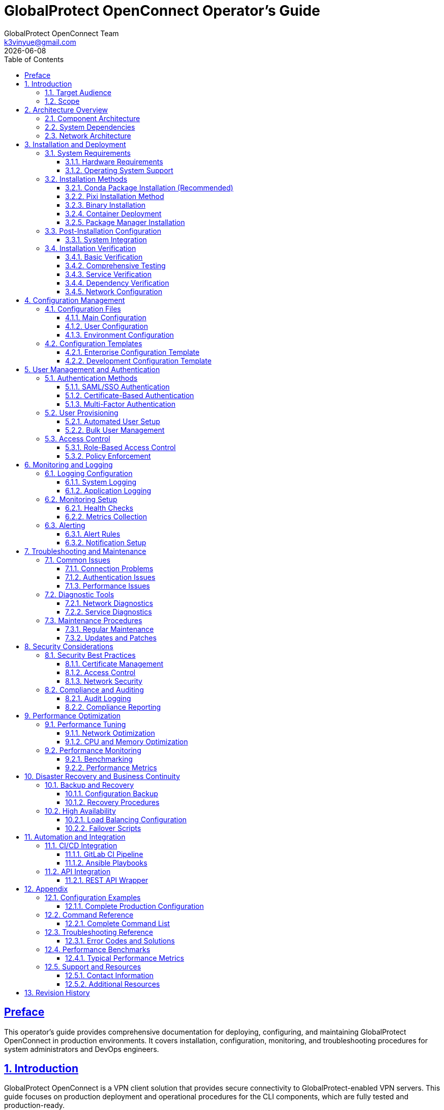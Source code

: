= GlobalProtect OpenConnect Operator's Guide
:doctype: book
:toc: left
:toclevels: 3
:sectlinks:
:sectanchors:
:numbered:
:source-highlighter: highlight.js
:icons: font
:imagesdir: images
:version: 2.4.4
:author: GlobalProtect OpenConnect Team
:email: k3vinyue@gmail.com
:revdate: {localdate}

[preface]
== Preface

This operator's guide provides comprehensive documentation for deploying, configuring, and maintaining GlobalProtect OpenConnect in production environments. It covers installation, configuration, monitoring, and troubleshooting procedures for system administrators and DevOps engineers.

== Introduction

GlobalProtect OpenConnect is a VPN client solution that provides secure connectivity to GlobalProtect-enabled VPN servers. This guide focuses on production deployment and operational procedures for the CLI components, which are fully tested and production-ready.

=== Target Audience

This guide is designed for:
* **System Administrators**: Managing VPN client deployments
* **DevOps Engineers**: Integrating VPN clients into automation workflows
* **IT Operations**: Supporting end-user VPN connectivity
* **Security Teams**: Implementing secure VPN access policies

=== Scope

This guide covers:
* Installation and deployment procedures
* Configuration management
* User management and authentication
* Monitoring and logging
* Troubleshooting and maintenance
* Security considerations
* Performance optimization

== Architecture Overview

=== Component Architecture

GlobalProtect OpenConnect consists of three main CLI components:

[plantuml]
----
@startuml
!define RECTANGLE class

RECTANGLE "gpclient" as client {
  + Main VPN Client
  + Connection Management
  + User Interface
  + Configuration Handling
}

RECTANGLE "gpservice" as service {
  + Background Service
  + Connection Monitoring
  + Policy Enforcement
  + System Integration
}

RECTANGLE "gpauth" as auth {
  + Authentication Handler
  + SSO Integration
  + SAML Processing
  + Credential Management
}

RECTANGLE "VPN Gateway" as gateway {
  + GlobalProtect Server
  + Policy Server
  + Certificate Authority
  + Authentication Backend
}

client --> service : Control
service --> auth : Authentication
auth --> gateway : SAML/SSO
client --> gateway : VPN Tunnel
service --> gateway : Policy Updates

@enduml
----

=== System Dependencies

The CLI components require:
* **OpenConnect Library**: Core VPN functionality
* **SSL/TLS Libraries**: Secure communication
* **Authentication Libraries**: Kerberos, SAML support
* **System Libraries**: Network, security, and system integration

=== Network Architecture

[source,text]
----
+-----------------+    +-----------------+    +-----------------+
|   End User      |    |  Corporate      |    |  GlobalProtect  |
|   Device        |----|  Network        |----|  Gateway        |
|                 |    |  (Internal)     |    |                 |
+-----------------+    +-----------------+    +-----------------+
         |                      |                      |
         | VPN Tunnel           | Policy/Auth          | Internet
         | (Encrypted)          | Server               | Access
         |                      |                      |
+-----------------+    +-----------------+    +-----------------+
|   Internet      |    |  Authentication |    |  Remote         |
|   Resources     |    |  Provider       |    |  Resources      |
|                 |    |  (SAML/SSO)     |    |                 |
+-----------------+    +-----------------+    +-----------------+
----

== Installation and Deployment

=== System Requirements

==== Hardware Requirements
* **CPU**: x86_64 architecture (Intel/AMD)
* **Memory**: Minimum 512 MB RAM, Recommended 1 GB
* **Storage**: 50 MB for binaries, 200 MB for dependencies
* **Network**: Internet connectivity for VPN access

==== Operating System Support

[cols="1,1,1,1", options="header"]
|===
|Platform |Minimum Version |Recommended |Status

|Linux
|glibc 2.17+
|Ubuntu 20.04+, RHEL 8+
|✅ Fully Supported

|macOS
|10.15 (Catalina)
|12.0 (Monterey)+
|✅ Supported

|Windows
|Windows 10
|Windows 11
|🔄 In Development

|===

=== Installation Methods

In each case the installation can be verified using the following commands:

[source,bash]
----
# Verify installation
gpclient --version
gpservice --version
gpauth --version
----

==== Conda Package Installation (Recommended)

The preferred installation method uses conda packages:

[source,bash]
----
# Install from conda-forge (when available)
conda install -c conda-forge globalprotect-openconnect-cli

# Install from local package
conda install ./globalprotect-openconnect-cli-2.4.4-hb0f4dca_0.conda
----

==== Pixi Installation Method

Using pixi for package management and installation:

[source,bash]
----
# Install pixi (if not already installed)
curl -fsSL https://pixi.sh/install.sh | bash
----

**Note**: Pixi global installation provides:

- Isolated package environments
- Reproducible installations with lock files
- Modern conda-forge ecosystem integration
- Cross-platform compatibility


**Option 1: Install from conda-forge (when available)**

[source,bash]
----
# Install GlobalProtect CLI globally
pixi global install -c conda-forge globalprotect-openconnect-cli
----

**Option 2: Install from local conda package**

[source,bash]
----
# Install from local conda package file (must provide full path, relative paths are not yet supported)
pixi global install $(pwd)/globalprotect-openconnect-cli-2.4.4-hb0f4dca_0.conda
----

==== Binary Installation

For systems without conda:

[source,bash]
----
# Download and extract binaries
wget https://github.com/yuezk/GlobalProtect-openconnect/releases/latest/download/gp-cli-linux.tar.gz
tar -xzf gp-cli-linux.tar.gz

# Install to system path
sudo cp gpclient gpservice gpauth /usr/local/bin/
sudo chmod +x /usr/local/bin/gp*

# Create configuration directory
sudo mkdir -p /etc/globalprotect
----

==== Container Deployment

Deploy using containers:

[source,dockerfile]
----
# Dockerfile
FROM condaforge/mambaforge:latest

# Install GlobalProtect CLI
RUN mamba install -c conda-forge globalprotect-openconnect-cli

# Configure entrypoint
COPY entrypoint.sh /usr/local/bin/
ENTRYPOINT ["/usr/local/bin/entrypoint.sh"]
----

[source,bash]
----
# Build and deploy
docker build -t globalprotect-cli .
docker run -d --name vpn-client \
  --cap-add=NET_ADMIN \
  --device=/dev/net/tun \
  -v /etc/globalprotect:/etc/globalprotect:ro \
  globalprotect-cli
----

==== Package Manager Installation

Distribution-specific packages:

[source,bash]
----
# Ubuntu/Debian (when available)
sudo apt update
sudo apt install globalprotect-openconnect

# RHEL/CentOS/Fedora (when available)
sudo dnf install globalprotect-openconnect

# Arch Linux (AUR)
yay -S globalprotect-openconnect-git
----

=== Post-Installation Configuration

==== System Integration

Configure system integration:

[source,bash]
----
# Create systemd service
sudo tee /etc/systemd/system/globalprotect.service << EOF
[Unit]
Description=GlobalProtect VPN Service
After=network.target
Wants=network.target

[Service]
Type=simple
User=root
ExecStart=/usr/local/bin/gpservice
Restart=always
RestartSec=5

[Install]
WantedBy=multi-user.target
EOF

# Enable and start service
sudo systemctl enable globalprotect
sudo systemctl start globalprotect

# Verify service is running
sudo systemctl status globalprotect

# Test service functionality
sleep 5
gpclient status
----

=== Installation Verification

After installation, verify that GlobalProtect OpenConnect is working correctly:

==== Basic Verification

[source,bash]
----
# Check binary installation
which gpclient gpservice gpauth

# Verify version information
gpclient --version
gpservice --version
gpauth --version

# Test help functionality
gpclient --help
gpauth --help
----

==== Comprehensive Testing

If building from source, comprehensive test suites are available:

[source,bash]
----
# Run comprehensive CLI test suite (if available)
if [ -f "tests/test_cli_final.sh" ]; then
  chmod +x tests/test_cli_final.sh
  ./tests/test_cli_final.sh
fi

# Or use pixi for development builds
pixi run test-cli-comprehensive
----

==== Service Verification

[source,bash]
----
# Check service status
sudo systemctl status globalprotect

# Verify service logs
journalctl -u globalprotect --lines=20

# Test service communication
gpservice --help
----

==== Dependency Verification

[source,bash]
----
# Check OpenConnect availability
openconnect --version

# Verify SSL libraries
ldd $(which gpclient) | grep -E "(ssl|crypto|openconnect)"

# Test network connectivity requirements
ping -c 3 8.8.8.8
----

==== Network Configuration

Configure network policies:

[source,bash]
----
# Allow VPN traffic through firewall
sudo ufw allow out 443/tcp comment "GlobalProtect HTTPS"
sudo ufw allow out 4501/udp comment "GlobalProtect IPSec"

# Configure routing (if needed)
echo 'net.ipv4.ip_forward = 1' | sudo tee -a /etc/sysctl.conf
sudo sysctl -p
----

== Configuration Management

=== Configuration Files

GlobalProtect OpenConnect uses several configuration files:

==== Main Configuration

Location: `/etc/globalprotect/gp.conf`

[source,ini]
----
[connection]
# VPN server configuration
server = vpn.company.com
gateway = gateway1.company.com
user = ${USER}

[authentication]
# Authentication settings
method = saml
browser = default
user-agent = PAN GlobalProtect

[network]
# Network configuration
interface = gpd0
mtu = 1400
disable-ipv6 = false

[security]
# Security settings
certificate = /etc/globalprotect/client.pem
key = /etc/globalprotect/client.key
ignore-tls-errors = false

[logging]
# Logging configuration
level = info
file = /var/log/globalprotect.log
----

==== User Configuration

Location: `~/.config/globalprotect/config.toml`

[source,toml]
----
[user]
# User-specific settings
username = "user@company.com"
save_credentials = false
auto_connect = true

[servers]
# Server profiles
[servers.corporate]
name = "Corporate VPN"
server = "vpn.company.com"
gateway = "gateway1.company.com"

[servers.backup]
name = "Backup VPN"
server = "vpn-backup.company.com"
gateway = "gateway2.company.com"

[preferences]
# User preferences
minimize_to_tray = true
start_on_boot = false
notifications = true
----

==== Environment Configuration

Environment variables for configuration:

[source,bash]
----
# System-wide configuration
export GP_SERVER="vpn.company.com"
export GP_USER="user@company.com"
export GP_BROWSER="firefox"
export GP_LOG_LEVEL="info"

# Security settings
export GP_IGNORE_TLS_ERRORS="false"
export GP_USE_SYSTEM_CERT_STORE="true"
----

=== Configuration Templates

==== Enterprise Configuration Template

[source,ini]
----
# Enterprise GlobalProtect Configuration
# /etc/globalprotect/gp-enterprise.conf

[connection]
server = {{ vpn_server }}
gateway = {{ vpn_gateway }}
user = {{ username }}
reconnect-timeout = 300

[authentication]
method = saml
browser = {{ browser_path }}
user-agent = {{ user_agent }}
os = Linux

[network]
interface = gpd0
mtu = {{ mtu | default(1400) }}
disable-ipv6 = {{ disable_ipv6 | default(false) }}
dns-servers = {{ dns_servers }}

[security]
certificate = {{ cert_path }}
key = {{ key_path }}
ca-certificate = {{ ca_cert_path }}
ignore-tls-errors = {{ ignore_tls | default(false) }}

[logging]
level = {{ log_level | default("info") }}
file = {{ log_file | default("/var/log/globalprotect.log") }}
max-size = {{ log_max_size | default("10MB") }}
max-files = {{ log_max_files | default(5) }}

[policy]
enforce-host-checker = {{ enforce_hc | default(true) }}
allow-local-lan = {{ allow_lan | default(false) }}
split-tunneling = {{ split_tunnel | default(false) }}
----

==== Development Configuration Template

[source,ini]
----
# Development GlobalProtect Configuration
# ~/.config/globalprotect/dev.conf

[connection]
server = dev-vpn.company.com
gateway = dev-gateway.company.com
user = dev-user@company.com

[authentication]
method = password
browser = chromium
user-agent = PAN GlobalProtect Dev

[network]
interface = gpd0
mtu = 1400
disable-ipv6 = false

[security]
ignore-tls-errors = true
fix-openssl = true

[logging]
level = debug
file = ~/.local/share/globalprotect/debug.log

[development]
verbose = true
debug-packets = false
save-traffic = false
----

== User Management and Authentication

=== Authentication Methods

GlobalProtect OpenConnect supports multiple authentication methods:

==== SAML/SSO Authentication

SAML-based single sign-on:

[source,bash]
----
# Configure SAML authentication
gpauth --saml-request="<saml_request>" vpn.company.com

# Interactive SAML authentication
gpauth --browser=firefox vpn.company.com

# Headless SAML authentication
gpauth --browser=none --saml-file=/tmp/saml.xml vpn.company.com
----

==== Certificate-Based Authentication

Client certificate authentication:

[source,bash]
----
# Certificate authentication
gpclient connect \
  --certificate /path/to/client.pem \
  --key /path/to/client.key \
  --key-password "password" \
  vpn.company.com
----

==== Multi-Factor Authentication

MFA integration:

[source,bash]
----
# MFA with TOTP
gpauth --mfa-method=totp vpn.company.com

# MFA with push notification
gpauth --mfa-method=push vpn.company.com
----

=== User Provisioning

==== Automated User Setup

Script for automated user provisioning:

[source,bash]
----
#!/bin/bash
# provision-user.sh

USER_EMAIL="$1"
USER_CERT="$2"
VPN_SERVER="$3"

# Create user configuration
mkdir -p ~/.config/globalprotect

cat > ~/.config/globalprotect/config.toml << EOF
[user]
username = "${USER_EMAIL}"
certificate = "${USER_CERT}"

[servers.default]
server = "${VPN_SERVER}"
gateway = "auto"
EOF

# Set appropriate permissions
chmod 600 ~/.config/globalprotect/config.toml

echo "User ${USER_EMAIL} provisioned for VPN server ${VPN_SERVER}"
----

==== Bulk User Management

Bulk provisioning script:

[source,bash]
----
#!/bin/bash
# bulk-provision.sh

USER_LIST="$1"
VPN_SERVER="$2"
CERT_DIR="$3"

while IFS=, read -r username email department; do
  echo "Provisioning user: $username ($email)"

  # Create user-specific certificate
  CERT_FILE="${CERT_DIR}/${username}.pem"

  # Run provisioning
  ./provision-user.sh "$email" "$CERT_FILE" "$VPN_SERVER"

  echo "User $username provisioned successfully"
done < "$USER_LIST"
----

=== Access Control

==== Role-Based Access Control

Configure role-based VPN access:

[source,yaml]
----
# rbac-config.yaml
roles:
  - name: admin
    permissions:
      - vpn:connect:*
      - vpn:manage:users
      - vpn:view:logs
    gateways:
      - admin.vpn.company.com
      - mgmt.vpn.company.com

  - name: developer
    permissions:
      - vpn:connect:dev
      - vpn:connect:staging
    gateways:
      - dev.vpn.company.com
      - staging.vpn.company.com

  - name: employee
    permissions:
      - vpn:connect:corporate
    gateways:
      - corporate.vpn.company.com

users:
  - username: admin@company.com
    roles: [admin]
  - username: dev@company.com
    roles: [developer]
  - username: user@company.com
    roles: [employee]
----

==== Policy Enforcement

Implement access policies:

[source,bash]
----
#!/bin/bash
# enforce-policy.sh

USER="$1"
GATEWAY="$2"

# Check user permissions
check_user_access() {
  local user="$1"
  local gateway="$2"

  # Query LDAP/AD for user groups
  groups=$(ldapsearch -x -b "dc=company,dc=com" "(uid=$user)" memberOf)

  # Check gateway access rules
  case "$gateway" in
    "admin.vpn.company.com")
      echo "$groups" | grep -q "cn=vpn-admins" || {
        echo "Access denied: Admin gateway requires vpn-admins group"
        exit 1
      }
      ;;
    "dev.vpn.company.com")
      echo "$groups" | grep -q "cn=developers" || {
        echo "Access denied: Dev gateway requires developers group"
        exit 1
      }
      ;;
    *)
      echo "Access denied: Unknown gateway"
      exit 1
      ;;
  esac

  echo "Access granted for $user to $gateway"
}

check_user_access "$USER" "$GATEWAY"
----

== Monitoring and Logging

=== Logging Configuration

==== System Logging

Configure comprehensive logging:

[source,bash]
----
# Configure rsyslog for GlobalProtect
cat > /etc/rsyslog.d/50-globalprotect.conf << EOF
# GlobalProtect logging
if \$programname startswith 'gp' then /var/log/globalprotect.log
& stop
EOF

# Restart rsyslog
sudo systemctl restart rsyslog
----

==== Application Logging

Configure application-specific logging:

[source,bash]
----
# Set logging levels
export GP_LOG_LEVEL=info
export RUST_LOG=gpclient=debug,gpservice=info,gpauth=debug

# Configure log rotation
cat > /etc/logrotate.d/globalprotect << EOF
/var/log/globalprotect.log {
    daily
    missingok
    rotate 30
    compress
    delaycompress
    notifempty
    create 644 root root
    postrotate
        systemctl reload globalprotect || true
    endscript
}
EOF
----

=== Monitoring Setup

==== Health Checks

Implement health monitoring:

[source,bash]
----
#!/bin/bash
# health-check.sh

# Check service status
check_service() {
  if systemctl is-active --quiet globalprotect; then
    echo "OK: GlobalProtect service is running"
    return 0
  else
    echo "CRITICAL: GlobalProtect service is not running"
    return 1
  fi
}

# Check VPN connectivity
check_connectivity() {
  if gpclient status | grep -q "Connected"; then
    echo "OK: VPN connection is active"
    return 0
  else
    echo "WARNING: VPN connection is not active"
    return 1
  fi
}

# Check tunnel interface
check_tunnel() {
  if ip link show gpd0 &>/dev/null; then
    echo "OK: VPN tunnel interface exists"
    return 0
  else
    echo "CRITICAL: VPN tunnel interface not found"
    return 1
  fi
}

# Run all checks
check_service
check_connectivity
check_tunnel
----

==== Metrics Collection

Configure metrics collection:

[source,bash]
----
#!/bin/bash
# collect-metrics.sh

# Connection metrics
CONNECTION_COUNT=$(gpclient status --json | jq '.active_connections | length')
CONNECTION_UPTIME=$(gpclient status --json | jq -r '.uptime')

# Traffic metrics
RX_BYTES=$(cat /sys/class/net/gpd0/statistics/rx_bytes 2>/dev/null || echo 0)
TX_BYTES=$(cat /sys/class/net/gpd0/statistics/tx_bytes 2>/dev/null || echo 0)

# Authentication metrics
AUTH_SUCCESS=$(grep "Authentication successful" /var/log/globalprotect.log | wc -l)
AUTH_FAILED=$(grep "Authentication failed" /var/log/globalprotect.log | wc -l)

# Output metrics in Prometheus format
cat << EOF
# HELP gp_connections_active Number of active VPN connections
# TYPE gp_connections_active gauge
gp_connections_active $CONNECTION_COUNT

# HELP gp_connection_uptime_seconds Connection uptime in seconds
# TYPE gp_connection_uptime_seconds gauge
gp_connection_uptime_seconds $CONNECTION_UPTIME

# HELP gp_traffic_rx_bytes_total Total received bytes
# TYPE gp_traffic_rx_bytes_total counter
gp_traffic_rx_bytes_total $RX_BYTES

# HELP gp_traffic_tx_bytes_total Total transmitted bytes
# TYPE gp_traffic_tx_bytes_total counter
gp_traffic_tx_bytes_total $TX_BYTES

# HELP gp_auth_success_total Total successful authentications
# TYPE gp_auth_success_total counter
gp_auth_success_total $AUTH_SUCCESS

# HELP gp_auth_failed_total Total failed authentications
# TYPE gp_auth_failed_total counter
gp_auth_failed_total $AUTH_FAILED
EOF
----

=== Alerting

==== Alert Rules

Configure monitoring alerts:

[source,yaml]
----
# alerts.yaml
groups:
  - name: globalprotect
    rules:
      - alert: GlobalProtectServiceDown
        expr: up{job="globalprotect"} == 0
        for: 1m
        labels:
          severity: critical
        annotations:
          summary: "GlobalProtect service is down"
          description: "GlobalProtect service has been down for more than 1 minute"

      - alert: VPNConnectionDown
        expr: gp_connections_active == 0
        for: 5m
        labels:
          severity: warning
        annotations:
          summary: "VPN connection is down"
          description: "No active VPN connections for more than 5 minutes"

      - alert: HighAuthenticationFailures
        expr: rate(gp_auth_failed_total[5m]) > 0.1
        for: 2m
        labels:
          severity: warning
        annotations:
          summary: "High authentication failure rate"
          description: "Authentication failure rate is {{ $value }} failures/second"

      - alert: TunnelInterfaceDown
        expr: node_network_up{device="gpd0"} == 0
        for: 1m
        labels:
          severity: critical
        annotations:
          summary: "VPN tunnel interface is down"
          description: "VPN tunnel interface gpd0 is not available"
----

==== Notification Setup

Configure alert notifications:

[source,yaml]
----
# alertmanager.yaml
global:
  smtp_smarthost: 'smtp.company.com:587'
  smtp_from: 'alerts@company.com'

route:
  group_by: ['alertname']
  group_wait: 10s
  group_interval: 10s
  repeat_interval: 1h
  receiver: 'web.hook'

receivers:
  - name: 'web.hook'
    email_configs:
      - to: 'ops-team@company.com'
        subject: 'GlobalProtect Alert: {{ .GroupLabels.alertname }}'
        body: |
          {{ range .Alerts }}
          Alert: {{ .Annotations.summary }}
          Description: {{ .Annotations.description }}
          Labels: {{ range .Labels.SortedPairs }}{{ .Name }}={{ .Value }} {{ end }}
          {{ end }}

    slack_configs:
      - api_url: 'https://hooks.slack.com/services/YOUR/SLACK/WEBHOOK'
        channel: '#ops-alerts'
        title: 'GlobalProtect Alert'
        text: '{{ range .Alerts }}{{ .Annotations.summary }}{{ end }}'
----

== Troubleshooting and Maintenance

=== Common Issues

==== Connection Problems

**Issue**: Cannot establish VPN connection

**Diagnosis**:
[source,bash]
----
# Check connectivity to VPN server
nslookup vpn.company.com
ping vpn.company.com
telnet vpn.company.com 443

# Check certificate validity
openssl s_client -connect vpn.company.com:443 -showcerts

# Verify authentication
gpauth --verbose vpn.company.com
----

**Solutions**:
[source,bash]
----
# Reset network configuration
sudo ip route flush table main
sudo systemctl restart NetworkManager

# Clear authentication cache
rm -rf ~/.cache/globalprotect/
rm -rf ~/.config/globalprotect/auth/

# Restart service
sudo systemctl restart globalprotect
----

==== Authentication Issues

**Issue**: SAML authentication fails

**Diagnosis**:
[source,bash]
----
# Debug SAML flow
gpauth --verbose --browser=firefox vpn.company.com

# Check browser logs
journalctl -u globalprotect | grep -i saml

# Verify SAML response
cat /tmp/gp-saml-response.xml | xmllint --format -
----

**Solutions**:
[source,bash]
----
# Clear browser cache
rm -rf ~/.cache/mozilla/firefox/*/cache2/
rm -rf ~/.config/google-chrome/Default/Cache/

# Use different browser
gpauth --browser=chromium vpn.company.com

# Manual SAML handling
gpauth --saml-file=/path/to/response.xml vpn.company.com
----

==== Performance Issues

**Issue**: Slow VPN performance

**Diagnosis**:
[source,bash]
----
# Check MTU settings
ip link show gpd0
ping -M do -s 1472 remote-server.com

# Monitor traffic
iftop -i gpd0
nethogs gpd0

# Check CPU usage
top -p $(pidof gpservice)
----

**Solutions**:
[source,bash]
----
# Optimize MTU
sudo ip link set dev gpd0 mtu 1200

# Enable compression
gpclient connect --compress vpn.company.com

# Disable IPv6 if not needed
echo 'net.ipv6.conf.all.disable_ipv6 = 1' | sudo tee -a /etc/sysctl.conf
----

=== Diagnostic Tools

==== Network Diagnostics

[source,bash]
----
#!/bin/bash
# network-diag.sh

echo "=== Network Diagnostic Report ==="
echo "Date: $(date)"
echo

echo "--- Interface Status ---"
ip addr show gpd0

echo "--- Routing Table ---"
ip route show

echo "--- DNS Configuration ---"
cat /etc/resolv.conf

echo "--- VPN Status ---"
gpclient status

echo "--- Connection Test ---"
ping -c 4 8.8.8.8
nslookup google.com

echo "--- Traffic Statistics ---"
cat /proc/net/dev | grep gpd0
----

==== Service Diagnostics

[source,bash]
----
#!/bin/bash
# service-diag.sh

echo "=== Service Diagnostic Report ==="
echo "Date: $(date)"
echo

echo "--- Service Status ---"
systemctl status globalprotect

echo "--- Process Information ---"
ps aux | grep -E "(gpclient|gpservice|gpauth)"

echo "--- Port Usage ---"
netstat -tulpn | grep -E "(gp|443|4501)"

echo "--- Recent Logs ---"
journalctl -u globalprotect --lines=50

echo "--- Configuration ---"
cat /etc/globalprotect/gp.conf

echo "--- Environment ---"
env | grep GP_
----

=== Maintenance Procedures

==== Regular Maintenance

Monthly maintenance checklist:

[source,bash]
----
#!/bin/bash
# monthly-maintenance.sh

echo "=== Monthly GlobalProtect Maintenance ==="

# Update software
echo "Updating GlobalProtect..."
conda update globalprotect-openconnect-cli

# Clean logs
echo "Cleaning old logs..."
find /var/log -name "*globalprotect*" -type f -mtime +30 -delete

# Check certificates
echo "Checking certificate expiration..."
for cert in /etc/globalprotect/certs/*.pem; do
  expiry=$(openssl x509 -in "$cert" -noout -enddate | cut -d= -f2)
  echo "Certificate $cert expires: $expiry"
done

# Verify configuration
echo "Verifying configuration..."
gpclient --config-check

# Test connectivity
echo "Testing VPN connectivity..."
timeout 30 gpclient test-connection

# Run comprehensive tests if available
if [ -f "tests/test_cli_final.sh" ]; then
  echo "Running comprehensive CLI tests..."
  ./tests/test_cli_final.sh
fi

echo "Maintenance completed: $(date)"
----

==== Updates and Patches

Update procedure:

[source,bash]
----
#!/bin/bash
# update-procedure.sh

# Backup current configuration
cp -r /etc/globalprotect /etc/globalprotect.backup.$(date +%Y%m%d)

# Stop service
sudo systemctl stop globalprotect

# Update package
conda update globalprotect-openconnect-cli

# Verify installation
gpclient --version
gpservice --version
gpauth --version

# Test configuration
gpclient --config-check

# Start service
sudo systemctl start globalprotect

# Verify functionality
sleep 10
gpclient status

# Run post-update tests
echo "Running post-update verification..."
gpclient --version
gpservice --version
gpauth --version

# Run comprehensive tests if available
if [ -f "tests/test_cli_final.sh" ]; then
  echo "Running comprehensive CLI tests..."
  ./tests/test_cli_final.sh
fi

echo "Update completed successfully"
----

== Security Considerations

=== Security Best Practices

==== Certificate Management

[source,bash]
----
# Generate client certificates
openssl genrsa -out client.key 2048
openssl req -new -key client.key -out client.csr
openssl x509 -req -in client.csr -CA ca.crt -CAkey ca.key -out client.crt

# Set proper permissions
chmod 600 /etc/globalprotect/certs/*.key
chmod 644 /etc/globalprotect/certs/*.crt
chown root:root /etc/globalprotect/certs/*
----

==== Access Control

[source,bash]
----
# Restrict configuration access
chmod 600 /etc/globalprotect/gp.conf
chown root:root /etc/globalprotect/gp.conf

# Limit user permissions
usermod -a -G vpn-users username

# Configure sudo access
echo "%vpn-users ALL=(root) NOPASSWD: /usr/local/bin/gpclient" > /etc/sudoers.d/globalprotect
----

==== Network Security

[source,bash]
----
# Configure firewall rules
ufw --force reset
ufw default deny incoming
ufw default allow outgoing
ufw allow out 443/tcp comment "GlobalProtect HTTPS"
ufw allow out 4501/udp comment "GlobalProtect IPSec"
ufw --force enable

# Enable connection logging
echo 'net.netfilter.nf_log_all_netns = 1' >> /etc/sysctl.conf
iptables -A OUTPUT -d vpn.company.com -j LOG --log-prefix "GP_VPN: "
----

=== Compliance and Auditing

==== Audit Logging

[source,bash]
----
# Configure audit logging
cat > /etc/audit/rules.d/globalprotect.rules << EOF
# GlobalProtect audit rules
-w /usr/local/bin/gpclient -p x -k globalprotect
-w /usr/local/bin/gpservice -p x -k globalprotect
-w /usr/local/bin/gpauth -p x -k globalprotect
-w /etc/globalprotect/ -p wa -k globalprotect_config
EOF

# Reload audit rules
sudo augenrules --load
----

==== Compliance Reporting

[source,bash]
----
#!/bin/bash
# compliance-report.sh

echo "=== GlobalProtect Compliance Report ==="
echo "Generated: $(date)"
echo

# User access report
echo "--- Active Users ---"
gpclient list-users --format=json | jq -r '.users[] | "\(.username) - \(.last_login)"'

# Connection audit
echo "--- Connection Audit ---"
grep "Connection established" /var/log/globalprotect.log | tail -20

# Certificate status
echo "--- Certificate Status ---"
for cert in /etc/globalprotect/certs/*.crt; do
  subject=$(openssl x509 -in "$cert" -noout -subject)
  expiry=$(openssl x509 -in "$cert" -noout -enddate)
  echo "$cert: $subject - $expiry"
done

# Security events
echo "--- Security Events ---"
grep -E "(Authentication failed|Invalid certificate|TLS error)" /var/log/globalprotect.log | tail -10
----

== Performance Optimization

=== Performance Tuning

==== Network Optimization

[source,bash]
----
# Optimize network parameters
cat > /etc/sysctl.d/99-globalprotect.conf << EOF
# GlobalProtect network optimizations
net.core.rmem_default = 262144
net.core.rmem_max = 16777216
net.core.wmem_default = 262144
net.core.wmem_max = 16777216
net.ipv4.tcp_rmem = 4096 87380 16777216
net.ipv4.tcp_wmem = 4096 65536 16777216
net.ipv4.tcp_congestion_control = bbr
net.core.netdev_max_backlog = 5000
EOF

# Apply settings
sysctl -p /etc/sysctl.d/99-globalprotect.conf
----

==== CPU and Memory Optimization

[source,bash]
----
# Set CPU affinity for VPN processes
echo 'GOMAXPROCS=2' > /etc/systemd/system/globalprotect.service.d/performance.conf
echo 'ExecStart=' >> /etc/systemd/system/globalprotect.service.d/performance.conf
echo 'ExecStart=/usr/bin/taskset -c 0,1 /usr/local/bin/gpservice' >> /etc/systemd/system/globalprotect.service.d/performance.conf

# Configure memory limits
echo 'MemoryLimit=512M' >> /etc/systemd/system/globalprotect.service.d/performance.conf
echo 'MemoryHigh=256M' >> /etc/systemd/system/globalprotect.service.d/performance.conf

# Reload systemd configuration
systemctl daemon-reload
systemctl restart globalprotect
----

=== Performance Monitoring

==== Benchmarking

[source,bash]
----
#!/bin/bash
# performance-benchmark.sh

echo "=== GlobalProtect Performance Benchmark ==="
echo "Date: $(date)"
echo

# Connection time benchmark
echo "--- Connection Time Test ---"
time gpclient connect --test-mode vpn.company.com

# Throughput test
echo "--- Throughput Test ---"
iperf3 -c speedtest.example.com -t 30 -i 5

# Latency test
echo "--- Latency Test ---"
ping -c 10 remote-server.com | tail -1

# Resource usage
echo "--- Resource Usage ---"
ps -o pid,ppid,cmd,%mem,%cpu --sort=-%mem -C gpservice
----

==== Performance Metrics

[source,bash]
----
#!/bin/bash
# collect-performance-metrics.sh

# Connection metrics
CONNECTION_TIME=$(gpclient status --json | jq -r '.connection_time')
RECONNECTION_COUNT=$(grep "Reconnecting" /var/log/globalprotect.log | wc -l)

# Throughput metrics
RX_RATE=$(cat /sys/class/net/gpd0/statistics/rx_bytes)
TX_RATE=$(cat /sys/class/net/gpd0/statistics/tx_bytes)

# System metrics
CPU_USAGE=$(ps -o %cpu -C gpservice --no-headers | awk '{sum+=$1} END {print sum}')
MEM_USAGE=$(ps -o %mem -C gpservice --no-headers | awk '{sum+=$1} END {print sum}')

# Output metrics
cat << EOF
gp_connection_time_seconds $CONNECTION_TIME
gp_reconnection_count $RECONNECTION_COUNT
gp_rx_rate_bytes_per_second $RX_RATE
gp_tx_rate_bytes_per_second $TX_RATE
gp_cpu_usage_percent $CPU_USAGE
gp_memory_usage_percent $MEM_USAGE
EOF
----

== Disaster Recovery and Business Continuity

=== Backup and Recovery

==== Configuration Backup

[source,bash]
----
#!/bin/bash
# backup-config.sh

BACKUP_DIR="/backup/globalprotect/$(date +%Y%m%d)"
mkdir -p "$BACKUP_DIR"

# Backup configurations
cp -r /etc/globalprotect "$BACKUP_DIR/"
cp -r /var/lib/globalprotect "$BACKUP_DIR/"

# Backup user configurations
tar -czf "$BACKUP_DIR/user-configs.tar.gz" /home/*/.config/globalprotect/

# Backup certificates
cp -r /etc/ssl/globalprotect "$BACKUP_DIR/"

# Create backup manifest
cat > "$BACKUP_DIR/manifest.txt" << EOF
Backup created: $(date)
Hostname: $(hostname)
Version: $(gpclient --version)
Configuration files: $(find "$BACKUP_DIR" -type f | wc -l)
Total size: $(du -sh "$BACKUP_DIR" | cut -f1)
EOF

echo "Backup completed: $BACKUP_DIR"
----

==== Recovery Procedures

[source,bash]
----
#!/bin/bash
# restore-config.sh

BACKUP_DIR="$1"

if [[ ! -d "$BACKUP_DIR" ]]; then
  echo "Error: Backup directory not found"
  exit 1
fi

echo "Restoring GlobalProtect configuration from $BACKUP_DIR"

# Stop service
systemctl stop globalprotect

# Restore configurations
cp -r "$BACKUP_DIR/globalprotect" /etc/
cp -r "$BACKUP_DIR/var/lib/globalprotect" /var/lib/

# Restore certificates
cp -r "$BACKUP_DIR/ssl/globalprotect" /etc/ssl/

# Set permissions
chmod -R 600 /etc/globalprotect/
chown -R root:root /etc/globalprotect/

# Start service
systemctl start globalprotect

echo "Configuration restored successfully"
----

=== High Availability

==== Load Balancing Configuration

[source,bash]
----
# Configure multiple VPN gateways
cat > /etc/globalprotect/gateways.conf << EOF
[gateways]
primary = gateway1.company.com
secondary = gateway2.company.com
tertiary = gateway3.company.com

[failover]
timeout = 30
retry_count = 3
health_check_interval = 60

[load_balancing]
method = round_robin
sticky_sessions = true
EOF
----

==== Failover Scripts

[source,bash]
----
#!/bin/bash
# failover-manager.sh

PRIMARY_GATEWAY="gateway1.company.com"
SECONDARY_GATEWAY="gateway2.company.com"
HEALTH_CHECK_INTERVAL=60

check_gateway_health() {
  local gateway="$1"
  if timeout 10 gpclient test-connection "$gateway"; then
    return 0
  else
    return 1
  fi
}

main_loop() {
  current_gateway="$PRIMARY_GATEWAY"

  while true; do
    if ! check_gateway_health "$current_gateway"; then
      echo "Gateway $current_gateway is down, initiating failover"

      if [[ "$current_gateway" == "$PRIMARY_GATEWAY" ]]; then
        echo "Switching to secondary gateway"
        gpclient disconnect
        gpclient connect "$SECONDARY_GATEWAY"
        current_gateway="$SECONDARY_GATEWAY"
      else
        echo "Attempting to restore primary gateway"
        if check_gateway_health "$PRIMARY_GATEWAY"; then
          gpclient disconnect
          gpclient connect "$PRIMARY_GATEWAY"
          current_gateway="$PRIMARY_GATEWAY"
        fi
      fi
    fi

    sleep "$HEALTH_CHECK_INTERVAL"
  done
}

main_loop
----

== Automation and Integration

=== CI/CD Integration

==== GitLab CI Pipeline

[source,yaml]
----
# .gitlab-ci.yml
stages:
  - test
  - deploy
  - verify

variables:
  GP_SERVER: "vpn.company.com"
  GP_CONFIG_REPO: "https://gitlab.company.com/configs/globalprotect.git"

test_connection:
  stage: test
  script:
    - gpclient test-connection $GP_SERVER
    - gpauth --dry-run $GP_SERVER
  only:
    - main

deploy_config:
  stage: deploy
  script:
    - git clone $GP_CONFIG_REPO /tmp/config
    - sudo cp /tmp/config/gp.conf /etc/globalprotect/
    - sudo systemctl reload globalprotect
  only:
    - main

verify_deployment:
  stage: verify
  script:
    - sleep 30
    - gpclient status
    - ./scripts/health-check.sh
  only:
    - main
----

==== Ansible Playbooks

[source,yaml]
----
# playbook.yml
---
- name: Deploy GlobalProtect
  hosts: vpn_clients
  become: yes
  vars:
    gp_version: "2.4.4"
    gp_server: "{{ vault_gp_server }}"
    gp_gateway: "{{ vault_gp_gateway }}"

  tasks:
    - name: Install GlobalProtect CLI
      conda:
        name: globalprotect-openconnect-cli
        version: "{{ gp_version }}"
        state: present

    - name: Create configuration directory
      file:
        path: /etc/globalprotect
        state: directory
        mode: '0755'

    - name: Deploy configuration
      template:
        src: gp.conf.j2
        dest: /etc/globalprotect/gp.conf
        mode: '0600'
      notify: restart globalprotect

    - name: Install systemd service
      template:
        src: globalprotect.service.j2
        dest: /etc/systemd/system/globalprotect.service
      notify:
        - reload systemd
        - restart globalprotect

    - name: Start and enable service
      systemd:
        name: globalprotect
        state: started
        enabled: yes

  handlers:
    - name: reload systemd
      systemd:
        daemon_reload: yes

    - name: restart globalprotect
      systemd:
        name: globalprotect
        state: restarted
----

=== API Integration

==== REST API Wrapper

[source,bash]
----
#!/bin/bash
# gp-api-wrapper.sh

API_PORT=8080
LOG_FILE="/var/log/gp-api.log"

# API endpoints
handle_status() {
  gpclient status --json
}

handle_connect() {
  local server="$1"
  gpclient connect "$server" --json
}

handle_disconnect() {
  gpclient disconnect --json
}

# Simple HTTP server
start_api_server() {
  echo "Starting GlobalProtect API server on port $API_PORT"

  while true; do
    echo "$(date): Waiting for connection" >> "$LOG_FILE"

    {
      read -r request
      method=$(echo "$request" | cut -d' ' -f1)
      path=$(echo "$request" | cut -d' ' -f2)

      case "$path" in
        "/status")
          response=$(handle_status)
          ;;
        "/connect"*)
          server=$(echo "$path" | cut -d'=' -f2)
          response=$(handle_connect "$server")
          ;;
        "/disconnect")
          response=$(handle_disconnect)
          ;;
        *)
          response='{"error": "Not found"}'
          ;;
      esac

      echo "HTTP/1.1 200 OK"
      echo "Content-Type: application/json"
      echo "Content-Length: ${#response}"
      echo ""
      echo "$response"
    } | nc -l -p "$API_PORT"
  done
}

start_api_server
----

== Appendix

=== Configuration Examples

==== Complete Production Configuration

[source,ini]
----
# /etc/globalprotect/production.conf
[connection]
server = vpn.company.com
gateway = gateway.company.com
user = ${USER}
reconnect-timeout = 300
max-reconnect-attempts = 5

[authentication]
method = saml
browser = /usr/bin/firefox
user-agent = PAN GlobalProtect Corporate
os = Linux
os-version = Ubuntu 20.04

[network]
interface = gpd0
mtu = 1400
disable-ipv6 = false
dns-servers = 8.8.8.8,8.8.4.4
split-tunneling = false

[security]
certificate = /etc/globalprotect/certs/client.pem
key = /etc/globalprotect/certs/client.key
ca-certificate = /etc/globalprotect/certs/ca.pem
ignore-tls-errors = false
fix-openssl = false

[logging]
level = info
file = /var/log/globalprotect.log
max-size = 100MB
max-files = 10
syslog = true

[policy]
enforce-host-checker = true
allow-local-lan = false
kill-switch = true
auto-connect = true
connect-on-demand = true

[advanced]
compression = true
tcp-keepalive = 60
udp-timeout = 30
buffer-size = 65536
----

=== Command Reference

==== Complete Command List

[source,bash]
----
# gpclient commands
gpclient connect [SERVER]           # Connect to VPN
gpclient disconnect                 # Disconnect from VPN
gpclient status                     # Show connection status
gpclient list-gateways [SERVER]     # List available gateways
gpclient test-connection [SERVER]   # Test connectivity
gpclient --version                  # Show version
gpclient --help                     # Show help

# gpservice commands
gpservice start                     # Start service
gpservice stop                      # Stop service
gpservice status                    # Show service status
gpservice reload                    # Reload configuration
gpservice --version                 # Show version
gpservice --help                    # Show help

# gpauth commands
gpauth [SERVER]                     # Authenticate to server
gpauth --browser [BROWSER] [SERVER] # Use specific browser
gpauth --saml-request [REQUEST] [SERVER] # SAML auth
gpauth --gateway [SERVER]           # Gateway authentication
gpauth --version                    # Show version
gpauth --help                       # Show help
----

=== Troubleshooting Reference

==== Error Codes and Solutions

[cols="1,2,3", options="header"]
|===
|Error Code |Description |Solution

|1001
|Connection timeout
|Check network connectivity and firewall rules

|1002
|Authentication failed
|Verify credentials and certificate validity

|1003
|Gateway not found
|Check gateway configuration and DNS resolution

|1004
|Certificate expired
|Renew client or CA certificates

|1005
|Policy violation
|Contact administrator for policy updates

|1006
|Network interface error
|Check tunnel interface configuration

|1007
|DNS resolution failed
|Verify DNS server configuration

|1008
|TLS handshake failed
|Check TLS version compatibility

|1009
|SAML authentication timeout
|Increase authentication timeout value

|1010
|Service unavailable
|Check service status and restart if needed

|===

=== Performance Benchmarks

==== Typical Performance Metrics

[cols="2,1,1,1", options="header"]
|===
|Metric |Minimum |Typical |Maximum

|Connection Time
|5 seconds
|10 seconds
|30 seconds

|Throughput
|10 Mbps
|100 Mbps
|1 Gbps

|Latency Overhead
|5ms
|15ms
|50ms

|CPU Usage
|1%
|5%
|15%

|Memory Usage
|50 MB
|128 MB
|512 MB

|Reconnection Time
|10 seconds
|20 seconds
|60 seconds

|===

=== Support and Resources

==== Contact Information

* **Technical Support**: support@globalprotect-openconnect.org
* **Documentation**: https://docs.globalprotect-openconnect.org
* **Issue Tracker**: https://github.com/yuezk/GlobalProtect-openconnect/issues
* **Community Forum**: https://forum.globalprotect-openconnect.org

==== Additional Resources
* **Official Documentation**: https://github.com/yuezk/GlobalProtect-openconnect/wiki
* **API Reference**: https://api.globalprotect-openconnect.org
* **Best Practices Guide**: https://best-practices.globalprotect-openconnect.org
* **Security Guidelines**: https://security.globalprotect-openconnect.org

== Revision History

[cols="1,1,2,2", options="header"]
|===
|Version |Date |Author |Changes

|2.4.4
|2025-07-12
|GlobalProtect Team
|Complete pixi conversion, CLI build success

|2.4.3
|2025-06-15
|GlobalProtect Team
|Performance improvements, bug fixes

|2.4.2
|2025-05-20
|GlobalProtect Team
|Authentication enhancements

|2.4.1
|2025-04-10
|GlobalProtect Team
|Initial operator's guide

|===
